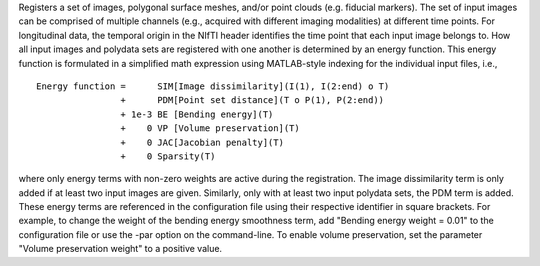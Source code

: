 .. Auto-generated by help-rst from "mirtk register -h" output


Registers a set of images, polygonal surface meshes, and/or point clouds (e.g. fiducial markers).
The set of input images can be comprised of multiple channels (e.g., acquired with different imaging
modalities) at different time points. For longitudinal data, the temporal origin in the NIfTI header
identifies the time point that each input image belongs to. How all input images and polydata sets are
registered with one another is determined by an energy function. This energy function is formulated in
a simplified math expression using MATLAB-style indexing for the individual input files, i.e.,

::

    Energy function =      SIM[Image dissimilarity](I(1), I(2:end) o T)
                    +      PDM[Point set distance](T o P(1), P(2:end))
                    + 1e-3 BE [Bending energy](T)
                    +    0 VP [Volume preservation](T)
                    +    0 JAC[Jacobian penalty](T)
                    +    0 Sparsity(T)

where only energy terms with non-zero weights are active during the registration.
The image dissimilarity term is only added if at least two input images are given.
Similarly, only with at least two input polydata sets, the PDM term is added.
These energy terms are referenced in the configuration file using their respective
identifier in square brackets. For example, to change the weight of the bending energy
smoothness term, add "Bending energy weight = 0.01" to the configuration file or
use the -par option on the command-line. To enable volume preservation, set the
parameter "Volume preservation weight" to a positive value.
